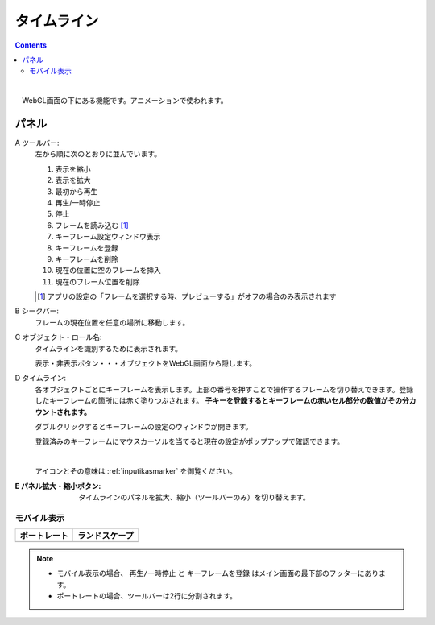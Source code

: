 .. index:: タイムライン（画面の構成）

####################################
タイムライン
####################################

.. contents::

.. image:: ../img/screen_timeline.png
    :align: center

|


　WebGL画面の下にある機能です。アニメーションで使われます。

パネル
########################

A ツールバー:
    左から順に次のとおりに並んでいます。
    
    1. 表示を縮小
    2. 表示を拡大
    3. 最初から再生
    4. 再生/一時停止
    5. 停止
    6. フレームを読み込む [1]_
    7. キーフレーム設定ウィンドウ表示
    8. キーフレームを登録
    9. キーフレームを削除
    10. 現在の位置に空のフレームを挿入
    11. 現在のフレーム位置を削除

    .. [1] アプリの設定の「フレームを選択する時、プレビューする」がオフの場合のみ表示されます

B シークバー:
    フレームの現在位置を任意の場所に移動します。

C オブジェクト・ロール名:
    タイムラインを識別するために表示されます。

    | 表示・非表示ボタン・・・オブジェクトをWebGL画面から隠します。

D  タイムライン:
    各オブジェクトごとにキーフレームを表示します。上部の番号を押すことで操作するフレームを切り替えできます。登録したキーフレームの箇所には赤く塗りつぶされます。 **子キーを登録するとキーフレームの赤いセル部分の数値がその分カウントされます。**

    ダブルクリックするとキーフレームの設定のウィンドウが開きます。
    
    登録済みのキーフレームにマウスカーソルを当てると現在の設定がポップアップで確認できます。

    .. image:: ../img/screen_timeline02.png
        :align: center
    
    |

    アイコンとその意味は :ref:`inputikasmarker` を御覧ください。


:E  パネル拡大・縮小ボタン:
    タイムラインのパネルを拡大、縮小（ツールバーのみ）を切り替えます。


モバイル表示
=============================

.. |mblport| image:: ../img/screen_timelinemobile01.png
.. |mblland| image:: ../img/screen_timelinemobile02.png

.. csv-table::
    :header-rows: 1

    ポートレート, ランドスケープ
    |mblport|, |mblland|

.. note::
    * モバイル表示の場合、 ``再生/一時停止`` と ``キーフレームを登録`` はメイン画面の最下部のフッターにあります。
    * ポートレートの場合、ツールバーは2行に分割されます。



